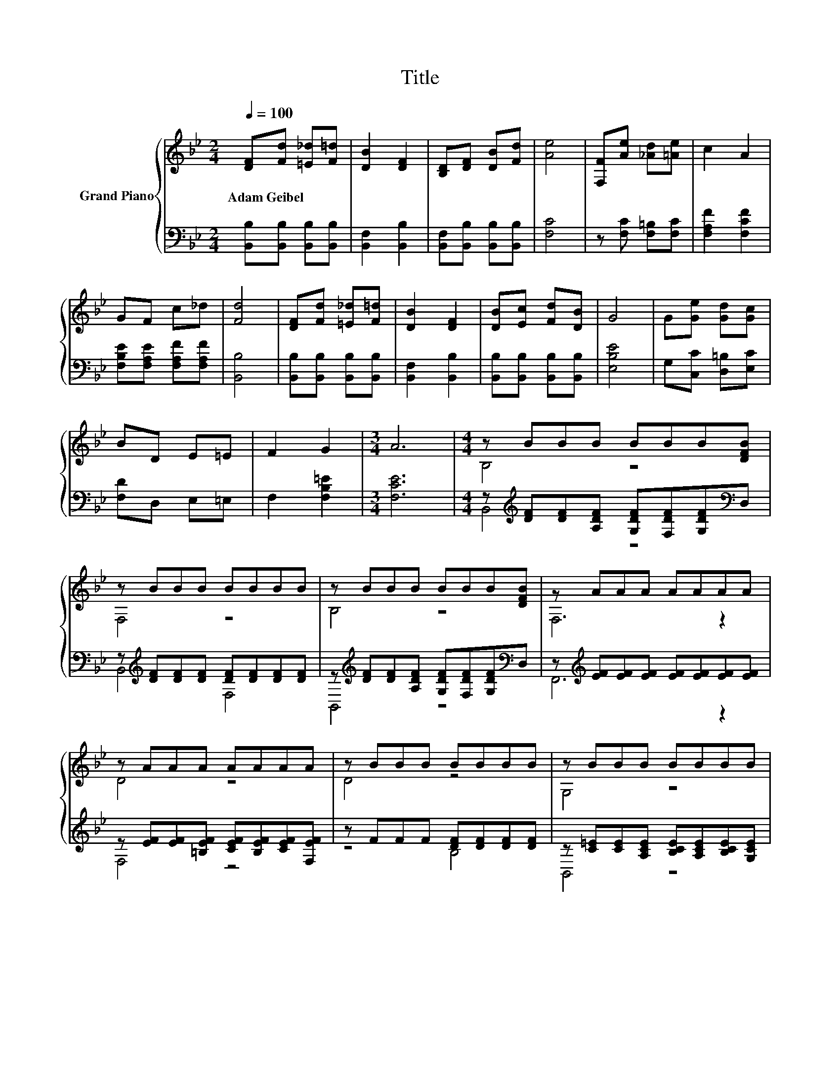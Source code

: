 X:1
T:Title
%%score { ( 1 3 ) | ( 2 4 ) }
L:1/8
Q:1/4=100
M:2/4
K:Bb
V:1 treble nm="Grand Piano"
V:3 treble 
V:2 bass 
V:4 bass 
V:1
 [DF][Fd] [=E_d][F=d] | [DB]2 [DF]2 | [B,D][DF] [DB][Fd] | [Ae]4 | [F,F][Ae] [_Ad][=Ae] | c2 A2 | %6
w: Adam~Geibel * * *||||||
 GF c_d | [Fd]4 | [DF][Fd] [=E_d][F=d] | [DB]2 [DF]2 | [DB][Ec] [Fd][DB] | G4 | G[Ge] [Gd][Gc] | %13
w: |||||||
 BD E=E | F2 G2 |[M:3/4] A6 |[M:4/4] z BBB BBB[DFB] | z BBB BBBB | z BBB BBB[DFB] | z AAA AAAA | %20
w: |||||||
 z AAA AAAA | z BBB BBBB | z BBB BBBB | z AAA AAGF | B4 z4 | F4 F4 | B4 z4 | G6 z2 | c4 z4 | %29
w: |||||||||
 [FBf]2 [Bd]2 B2 c2 | d4 c4 | [DB]6 z2 |] %32
w: |||
V:2
 [B,,B,][B,,B,] [B,,B,][B,,B,] | [B,,F,]2 [B,,B,]2 | [B,,F,][B,,B,] [B,,B,][B,,B,] | [F,C]4 | %4
 z [F,C] [F,=B,][F,C] | [F,A,F]2 [F,CF]2 | [F,B,E][F,A,E] [F,A,F][F,A,F] | [B,,B,]4 | %8
 [B,,B,][B,,B,] [B,,B,][B,,B,] | [B,,F,]2 [B,,B,]2 | [B,,B,][B,,B,] [B,,B,][B,,B,] | [E,B,E]4 | %12
 G,[C,C] [D,=B,][E,C] | [F,D]D, E,=E, | F,2 [F,B,=E]2 |[M:3/4] [F,CE]6 | %16
[M:4/4] z[K:treble] [DF][DF][A,DF] [G,DF][F,DF][G,DF][K:bass]D, | %17
 z[K:treble] [DF][DF][DF] [DF][DF][DF][DF] | %18
 z[K:treble] [DF][DF][A,DF] [G,DF][F,DF][G,DF][K:bass]D, | %19
 z[K:treble] [EF][EF][EF] [EF][EF][EF][EF] | z [EF][EF][=B,EF] [CEF][B,EF][CEF][F,EF] | %21
 z FFF [DF][DF][DF][DF] | z [C=E][CE][A,CE] [B,CE][A,CE][B,CE][G,CE] | %23
 z[K:treble] [EF][EF][EF] [EF][K:bass][F,CE][F,B,E][F,A,E] | %24
 B,,[F,B,][F,B,][F,B,D] [F,B,D][F,B,D][F,B,D][F,B,] | %25
 B,,[F,B,][F,B,][F,B,] [F,B,D][F,B,][F,B,][F,B,] | %26
 B,,[F,B,][F,B,][F,B,D] [F,B,D][F,B,D][F,B,D][F,B,D] | E,[G,B,]G,G, D,[F,G,][F,G,][F,G,] | %28
 C,[E,G,][E,G,][E,G,C] [E,G,C][E,G,C][E,G,C][E,G,C] | [F,B,D]2 [F,B,F]2 [^F,B,=E]2 [F,B,E]2 | %30
 [F,B,F]4 [F,A,E]4 | [B,,F,B,]6 z2 |] %32
V:3
 x4 | x4 | x4 | x4 | x4 | x4 | x4 | x4 | x4 | x4 | x4 | x4 | x4 | x4 | x4 |[M:3/4] x6 | %16
[M:4/4] B,4 z4 | F,4 z4 | B,4 z4 | F,6 z2 | D4 z4 | D4 z4 | G,4 z4 | C6 z2 | z DDA GFGD | %25
 z DDD z DDD | z DDA BcdB | z E .B,2 z =B,B,B, | z CC=B cdec | x8 | x8 | x8 |] %32
V:4
 x4 | x4 | x4 | x4 | x4 | x4 | x4 | x4 | x4 | x4 | x4 | x4 | x4 | x4 | x4 |[M:3/4] x6 | %16
[M:4/4] B,,4[K:treble] z4[K:bass] | B,,4[K:treble] F,4 | B,,4[K:treble] z4[K:bass] | %19
 F,,6[K:treble] z2 | F,4 z4 | z4 B,4 | B,,4 z4 | F,6[K:treble][K:bass] z2 | x8 | x8 | x8 | x8 | %28
 x8 | x8 | x8 | x8 |] %32


